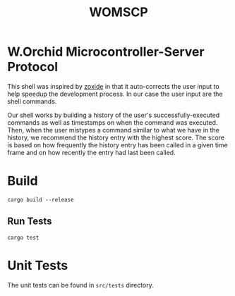 #+title: WOMSCP

#+begin_html
<img alt="GitHub Actions Workflow Status" src="https://img.shields.io/github/actions/workflow/status/w-Orchid/womscp-lib/rust.yml?style=for-the-badge">


<img alt="License" src="https://img.shields.io/github/license/w-Orchid/womscp-lib?style=for-the-badge" />
#+end_html


* W.Orchid Microcontroller-Server Protocol
This shell was inspired by [[https://github.com/ajeetdsouza/zoxide][zoxide]] in that it auto-corrects the user input to help speedup the development process. In our case the user input are the shell commands.

Our shell works by building a history of the user's successfully-executed commands as well as timestamps on when the command was executed. Then, when the user mistypes a command similar to what we have in the history, we recommend the history entry with the highest score. The score is based on how frequently the history entry has been called in a given time frame and on how recently the entry had last been called.

* Build
#+begin_src shell
  cargo build --release
#+end_src

** Run Tests
#+begin_src shell
  cargo test
#+end_src

* Unit Tests
The unit tests can be found in =src/tests= directory.

